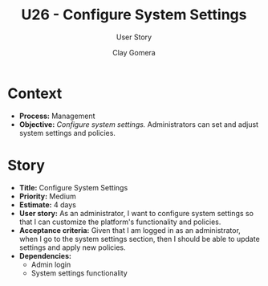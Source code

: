 #+title: U26 - Configure System Settings
#+subtitle: User Story
#+author: Clay Gomera
#+latex_class: article
#+latex_class_options: [letterpaper,12pt]
#+latex_header: \usepackage[margin=1in]{geometry}
#+latex_header: \usepackage[fontspec}
#+latex_header: \setmainfont{Carlito} % or any other font you prefer
#+latex_compiler: xelatex
#+OPTIONS: toc:nil date:nil num:nil

* Context

- *Process:* Management
- *Objective:* /Configure system settings./ Administrators can set and adjust system
  settings and policies.

* Story

- *Title:* Configure System Settings
- *Priority:* Medium
- *Estimate:* 4 days
- *User story:* As an administrator, I want to configure system settings so that I
  can customize the platform's functionality and policies.
- *Acceptance criteria:* Given that I am logged in as an administrator, when I go
  to the system settings section, then I should be able to update settings and
  apply new policies.
- *Dependencies:*
  - Admin login
  - System settings functionality
